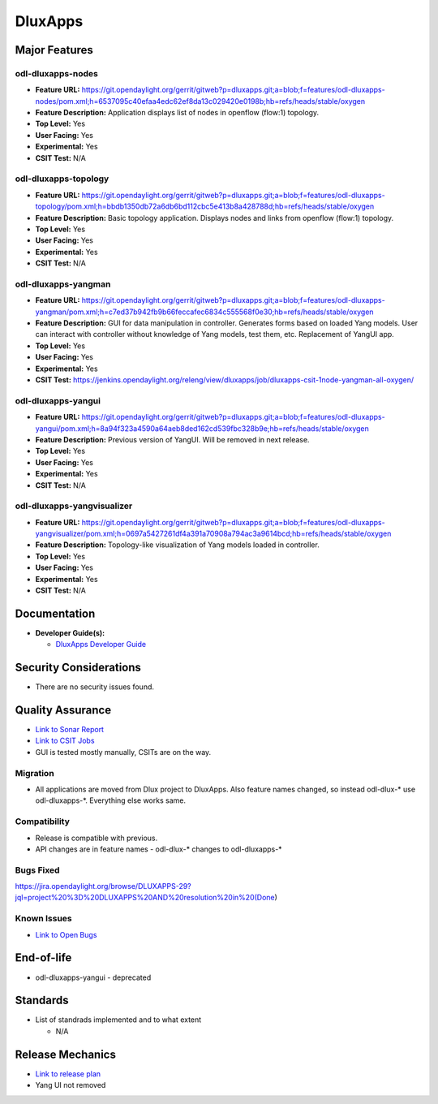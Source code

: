 ========
DluxApps
========

Major Features
==============

odl-dluxapps-nodes
------------------

* **Feature URL:** https://git.opendaylight.org/gerrit/gitweb?p=dluxapps.git;a=blob;f=features/odl-dluxapps-nodes/pom.xml;h=6537095c40efaa4edc62ef8da13c029420e0198b;hb=refs/heads/stable/oxygen
* **Feature Description:**  Application displays list of nodes in openflow (flow:1) topology.
* **Top Level:** Yes
* **User Facing:** Yes
* **Experimental:** Yes
* **CSIT Test:** N/A

odl-dluxapps-topology
---------------------

* **Feature URL:** https://git.opendaylight.org/gerrit/gitweb?p=dluxapps.git;a=blob;f=features/odl-dluxapps-topology/pom.xml;h=bbdb1350db72a6db6bd112cbc5e413b8a428788d;hb=refs/heads/stable/oxygen
* **Feature Description:**  Basic topology application. Displays nodes and links from openflow (flow:1) topology.
* **Top Level:** Yes
* **User Facing:** Yes
* **Experimental:** Yes
* **CSIT Test:** N/A

odl-dluxapps-yangman
--------------------

* **Feature URL:** https://git.opendaylight.org/gerrit/gitweb?p=dluxapps.git;a=blob;f=features/odl-dluxapps-yangman/pom.xml;h=c7ed37b942fb9b66feccafec6834c555568f0e30;hb=refs/heads/stable/oxygen
* **Feature Description:**  GUI for data manipulation in controller. Generates forms based on loaded Yang models.
  User can interact with controller without knowledge of Yang models, test them, etc. Replacement of YangUI app.
* **Top Level:** Yes
* **User Facing:** Yes
* **Experimental:** Yes
* **CSIT Test:** https://jenkins.opendaylight.org/releng/view/dluxapps/job/dluxapps-csit-1node-yangman-all-oxygen/

odl-dluxapps-yangui
-------------------

* **Feature URL:** https://git.opendaylight.org/gerrit/gitweb?p=dluxapps.git;a=blob;f=features/odl-dluxapps-yangui/pom.xml;h=8a94f323a4590a64aeb8ded162cd539fbc328b9e;hb=refs/heads/stable/oxygen
* **Feature Description:**  Previous version of YangUI. Will be removed in next release.
* **Top Level:** Yes
* **User Facing:** Yes
* **Experimental:** Yes
* **CSIT Test:** N/A

odl-dluxapps-yangvisualizer
---------------------------

* **Feature URL:** https://git.opendaylight.org/gerrit/gitweb?p=dluxapps.git;a=blob;f=features/odl-dluxapps-yangvisualizer/pom.xml;h=0697a5427261df4a391a70908a794ac3a9614bcd;hb=refs/heads/stable/oxygen
* **Feature Description:**  Topology-like visualization of Yang models loaded in controller.
* **Top Level:** Yes
* **User Facing:** Yes
* **Experimental:** Yes
* **CSIT Test:** N/A

Documentation
=============

* **Developer Guide(s):**

  * `DluxApps Developer Guide <https://wiki.opendaylight.org/view/DluxApps:DeveloperGuide>`_

Security Considerations
=======================

* There are no security issues found.

Quality Assurance
=================

* `Link to Sonar Report <https://sonar.opendaylight.org/overview?id=72613>`_
* `Link to CSIT Jobs <https://jenkins.opendaylight.org/releng/view/dluxapps/search/?q=dluxapps-csit>`_
* GUI is tested mostly manually, CSITs are on the way.

Migration
---------

* All applications are moved from Dlux project to DluxApps. Also feature names
  changed, so instead odl-dlux-\* use odl-dluxapps-\*. Everything else works same.

Compatibility
-------------

* Release is compatible with previous.
* API changes are in feature names - odl-dlux-\* changes to odl-dluxapps-\*

Bugs Fixed
----------

https://jira.opendaylight.org/browse/DLUXAPPS-29?jql=project%20%3D%20DLUXAPPS%20AND%20resolution%20in%20(Done)

Known Issues
------------

* `Link to Open Bugs <https://jira.opendaylight.org/projects/DLUXAPPS/issues/DLUXAPPS-25?filter=allopenissues>`_

End-of-life
===========

* odl-dluxapps-yangui - deprecated

Standards
=========

* List of standrads implemented and to what extent

  * N/A

Release Mechanics
=================

* `Link to release plan <https://wiki.opendaylight.org/view/DluxApps:Oxygen_Release_Plan>`_
* Yang UI not removed
